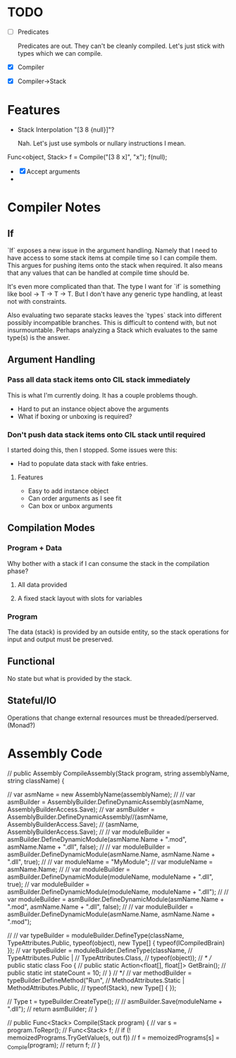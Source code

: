 * TODO
  - [ ] Predicates

    Predicates are out. They can't be cleanly compiled. Let's just stick
    with types which we can compile.
  - [X] Compiler
  - [X] Compiler->Stack
* Features
  - Stack Interpolation "[3 8 {null}]"?
    
    Nah. Let's just use symbols or nullary instructions I mean.

  Func<object, Stack> f = Compile("[3 8 x]", "x");
  f(null);
  - [X] Accept arguments
  - 
* Compiler Notes
** If
   `If` exposes a new issue in the argument handling. Namely that I need to have
   access to some stack items at compile time so I can compile them. This argues
   for pushing items onto the stack when required. It also means that any values
   that can be handled at compile time should be.

   It's even more complicated than that. The type I want for `if` is something
   like bool -> T -> T -> T. But I don't have any generic type handling, at
   least not with constraints.

   Also evaluating two separate stacks leaves the `types` stack into different
   possibly incompatible branches. This is difficult to contend with, but not
   insurmountable. Perhaps analyzing a Stack which evaluates to the same type(s)
   is the answer.
** Argument Handling
*** Pass all data stack items onto CIL stack immediately
    This is what I'm currently doing.  It has a couple problems though.
    
    - Hard to put an instance object above the arguments
    - What if boxing or unboxing is required?
*** Don't push data stack items onto CIL stack until required
    I started doing this, then I stopped.  Some issues were this:

    - Had to populate data stack with fake entries.
    
**** Features
     - Easy to add instance object
     - Can order arguments as I see fit
     - Can box or unbox arguments

** Compilation Modes
*** Program + Data
    Why bother with a stack if I can consume the stack in the compilation phase?
**** All data provided
**** A fixed stack layout with slots for variables
*** Program
    The data (stack) is provided by an outside entity, so the stack operations
    for input and output must be preserved.
** Functional
   No state but what is provided by the stack.
** Stateful/IO
   Operations that change external resources must be threaded/perserved.
   (Monad?)
* Assembly Code

  // public Assembly CompileAssembly(Stack program, string assemblyName, string className) {

  //       var asmName = new AssemblyName(assemblyName);
  //       // var asmBuilder = AssemblyBuilder.DefineDynamicAssembly(asmName, AssemblyBuilderAccess.Save);
  //       var asmBuilder = AssemblyBuilder.DefineDynamicAssembly//(asmName, AssemblyBuilderAccess.Save);
  //         (asmName, AssemblyBuilderAccess.Save);
  //       // var moduleBuilder = asmBuilder.DefineDynamicModule(asmName.Name + ".mod", asmName.Name + ".dll", false);
  //       // var moduleBuilder = asmBuilder.DefineDynamicModule(asmName.Name, asmName.Name + ".dll", true);
  //       // var moduleName = "MyModule";
  //       var moduleName = asmName.Name;
  //       // var moduleBuilder = asmBuilder.DefineDynamicModule(moduleName, moduleName + ".dll", true);
  //       var moduleBuilder = asmBuilder.DefineDynamicModule(moduleName, moduleName + ".dll");
  //       // var moduleBuilder = asmBuilder.DefineDynamicModule(asmName.Name + ".mod", asmName.Name + ".dll", false);
  //       // var moduleBuilder = asmBuilder.DefineDynamicModule(asmName.Name, asmName.Name + ".mod");

  //       // var typeBuilder = moduleBuilder.DefineType(className, TypeAttributes.Public, typeof(object), new Type[] { typeof(ICompiledBrain) });
  //       var typeBuilder = moduleBuilder.DefineType(className,
  //                                                  TypeAttributes.Public |
  //                                                  TypeAttributes.Class,
  //                                                  typeof(object));
  //       /*
  //         public static class Foo {
  //           public static Action<float[], float[]> GetBrain();
  //           public static int stateCount = 10;
  //         }
  //        */
  //       var methodBuilder = typeBuilder.DefineMethod("Run",
  //                                                    MethodAttributes.Static | MethodAttributes.Public,
  //                                                    typeof(Stack), new Type[] { });

  //       Type t = typeBuilder.CreateType();
  //       // asmBuilder.Save(moduleName + ".dll");
  //       return asmBuilder;
  // }

  // public Func<Stack> Compile(Stack program) {
  //   var s = program.ToRepr();
  //   Func<Stack> f;
  //   if (! memoizedPrograms.TryGetValue(s, out f))
  //     f = memoizedPrograms[s] = _Compile(program);
  //   return f;
  // }
